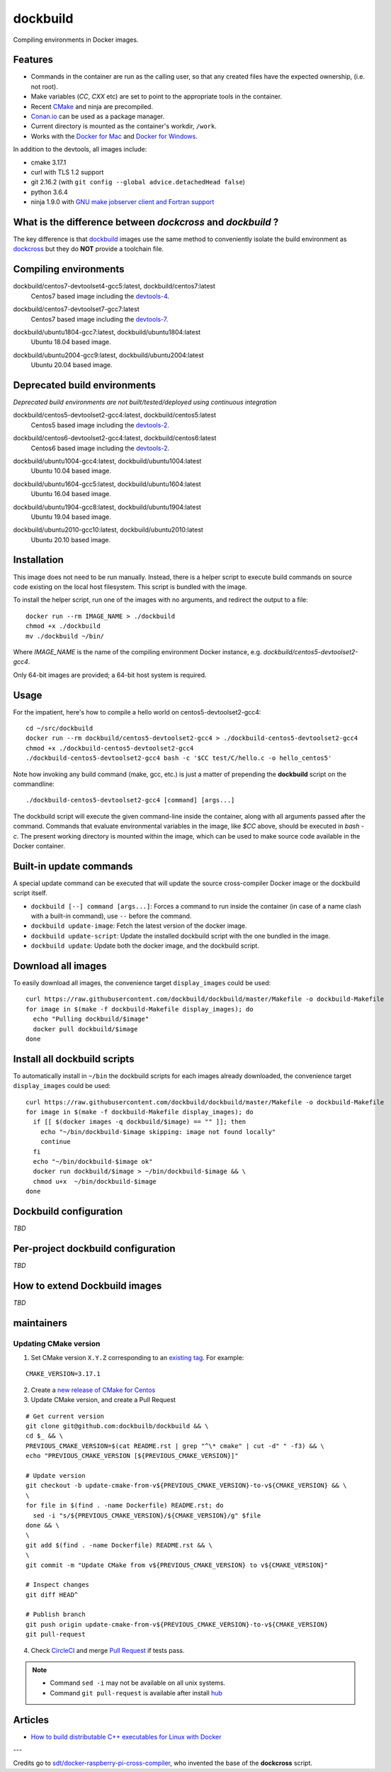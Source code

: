 dockbuild
=========

Compiling environments in Docker images.

.. image:: https://circleci.com/gh/dockbuild/dockbuild/tree/master.svg?style=svg
  :target: https://circleci.com/gh/dockbuild/dockbuild/tree/master

Features
--------

* Commands in the container are run as the calling user, so that any created files have the expected ownership, (i.e. not root).
* Make variables (`CC`, `CXX` etc) are set to point to the appropriate tools in the container.
* Recent `CMake <https://cmake.org>`_ and ninja are precompiled.
* `Conan.io <https://www.conan.io>`_ can be used as a package manager.
* Current directory is mounted as the container's workdir, ``/work``.
* Works with the `Docker for Mac <https://docs.docker.com/docker-for-mac/>`_ and `Docker for Windows <https://docs.docker.com/docker-for-windows/>`_.


In addition to the devtools, all images include:

* cmake 3.17.1
* curl with TLS 1.2 support
* git 2.16.2 (with ``git config --global advice.detachedHead false``)
* python 3.6.4
* ninja 1.9.0 with `GNU make jobserver client and Fortran support <https://github.com/kitware/ninja>`_


What is the difference between `dockcross` and `dockbuild` ?
------------------------------------------------------------

The key difference is that `dockbuild <https://github.com/dockbuild/dockbuild#readme>`_
images use the same method to conveniently isolate the build environment as
`dockcross <https://github.com/dockcross/dockcross#readme>`_ but they do **NOT** provide
a toolchain file.


Compiling environments
----------------------

.. |centos7-devtoolset4-gcc5-latest| image:: https://img.shields.io/docker/image-size/dockbuild/centos7-devtoolset4-gcc5/latest
  :target: https://hub.docker.com/r/dockbuild/centos7-devtoolset4-gcc5/tags?page=1&name=latest

.. _devtools-4: https://access.redhat.com/documentation/en-us/red_hat_developer_toolset/4/html-single/4.1_release_notes/

dockbuild/centos7-devtoolset4-gcc5:latest, dockbuild/centos7:latest
  |centos7-devtoolset4-gcc5-latest| Centos7 based image including the `devtools-4`_.


.. |centos7-devtoolset7-gcc7-latest| image:: https://img.shields.io/docker/image-size/dockbuild/centos7-devtoolset7-gcc7/latest
  :target: https://hub.docker.com/r/dockbuild/centos7-devtoolset7-gcc7/tags?page=1&name=latest

.. _devtools-7: https://access.redhat.com/documentation/en-us/red_hat_developer_toolset/7/html-single/7.1_release_notes/

dockbuild/centos7-devtoolset7-gcc7:latest
  |centos7-devtoolset7-gcc7-latest| Centos7 based image including the `devtools-7`_.


.. |ubuntu1804-gcc7-latest| image:: https://img.shields.io/docker/image-size/dockbuild/ubuntu1804-gcc7/latest
  :target: https://hub.docker.com/r/dockbuild/ubuntu1804-gcc7/tags?page=1&name=latest

dockbuild/ubuntu1804-gcc7:latest, dockbuild/ubuntu1804:latest
  |ubuntu1804-gcc7-latest| Ubuntu 18.04 based image.
.. |ubuntu2004-gcc9-latest| image:: https://img.shields.io/docker/image-size/dockbuild/ubuntu2004-gcc9/latest
  :target: https://hub.docker.com/r/dockbuild/ubuntu2004-gcc9/tags?page=1&name=latest

dockbuild/ubuntu2004-gcc9:latest, dockbuild/ubuntu2004:latest
  |ubuntu2004-gcc9-latest| Ubuntu 20.04 based image.


Deprecated build environments
-----------------------------

*Deprecated build environments are not built/tested/deployed using continuous integration*

.. |centos5-devtoolset2-gcc4-latest| image:: https://img.shields.io/docker/image-size/dockbuild/centos5-devtoolset2-gcc4/latest
  :target: https://hub.docker.com/r/dockbuild/centos5-devtoolset2-gcc4/tags?page=1&name=latest

dockbuild/centos5-devtoolset2-gcc4:latest, dockbuild/centos5:latest
  |centos5-devtoolset2-gcc4-latest| Centos5 based image including the `devtools-2`_.


.. |centos6-devtoolset2-gcc4-latest| image:: https://img.shields.io/docker/image-size/dockbuild/centos6-devtoolset2-gcc4/latest
  :target: https://hub.docker.com/r/dockbuild/centos6-devtoolset2-gcc4/tags?page=1&name=latest

.. _devtools-2: https://people.centos.org/tru/devtools-2/

dockbuild/centos6-devtoolset2-gcc4:latest, dockbuild/centos6:latest
  |centos6-devtoolset2-gcc4-latest| Centos6 based image including the `devtools-2`_.


.. |ubuntu1004-gcc4-latest| image:: https://img.shields.io/docker/image-size/dockbuild/ubuntu1004-gcc4/latest
  :target: https://hub.docker.com/r/dockbuild/ubuntu1004-gcc4/tags?page=1&name=latest

dockbuild/ubuntu1004-gcc4:latest, dockbuild/ubuntu1004:latest
  |ubuntu1004-gcc4-latest| Ubuntu 10.04 based image.


.. |ubuntu1604-gcc5-latest| image:: https://img.shields.io/docker/image-size/dockbuild/ubuntu1604-gcc5/latest
  :target: https://hub.docker.com/r/dockbuild/ubuntu1604-gcc5/tags?page=1&name=latest

dockbuild/ubuntu1604-gcc5:latest, dockbuild/ubuntu1604:latest
  |ubuntu1604-gcc5-latest| Ubuntu 16.04 based image.


.. |ubuntu1904-gcc8-latest| image:: https://img.shields.io/docker/image-size/dockbuild/ubuntu1904-gcc8/latest
  :target: https://hub.docker.com/r/dockbuild/ubuntu1904-gcc8/tags?page=1&name=latest

dockbuild/ubuntu1904-gcc8:latest, dockbuild/ubuntu1904:latest
  |ubuntu1904-gcc8-latest| Ubuntu 19.04 based image.


.. |ubuntu2010-gcc10-latest| image:: https://img.shields.io/docker/image-size/dockbuild/ubuntu2010-gcc10/latest
  :target: https://hub.docker.com/r/dockbuild/ubuntu2010-gcc10/tags?page=1&name=latest

dockbuild/ubuntu2010-gcc10:latest, dockbuild/ubuntu2010:latest
  |ubuntu2010-gcc10-latest| Ubuntu 20.10 based image.


Installation
------------

This image does not need to be run manually. Instead, there is a helper script
to execute build commands on source code existing on the local host filesystem. This
script is bundled with the image.

To install the helper script, run one of the images with no arguments, and
redirect the output to a file::

  docker run --rm IMAGE_NAME > ./dockbuild
  chmod +x ./dockbuild
  mv ./dockbuild ~/bin/

Where `IMAGE_NAME` is the name of the compiling environment
Docker instance, e.g. `dockbuild/centos5-devtoolset2-gcc4`.

Only 64-bit images are provided; a 64-bit host system is required.


Usage
-----

For the impatient, here's how to compile a hello world on centos5-devtoolset2-gcc4::

  cd ~/src/dockbuild
  docker run --rm dockbuild/centos5-devtoolset2-gcc4 > ./dockbuild-centos5-devtoolset2-gcc4
  chmod +x ./dockbuild-centos5-devtoolset2-gcc4
  ./dockbuild-centos5-devtoolset2-gcc4 bash -c '$CC test/C/hello.c -o hello_centos5'

Note how invoking any build command (make, gcc, etc.) is just a matter of prepending the **dockbuild** script on the commandline::

  ./dockbuild-centos5-devtoolset2-gcc4 [command] [args...]

The dockbuild script will execute the given command-line inside the container,
along with all arguments passed after the command. Commands that evaluate
environmental variables in the image, like `$CC` above, should be executed in
`bash -c`. The present working directory is mounted within the image, which
can be used to make source code available in the Docker container.


Built-in update commands
------------------------

A special update command can be executed that will update the
source cross-compiler Docker image or the dockbuild script itself.

- ``dockbuild [--] command [args...]``: Forces a command to run inside the container (in case of a name clash with a built-in command), use ``--`` before the command.
- ``dockbuild update-image``: Fetch the latest version of the docker image.
- ``dockbuild update-script``: Update the installed dockbuild script with the one bundled in the image.
- ``dockbuild update``: Update both the docker image, and the dockbuild script.


Download all images
-------------------

To easily download all images, the convenience target ``display_images`` could be used::

  curl https://raw.githubusercontent.com/dockbuild/dockbuild/master/Makefile -o dockbuild-Makefile
  for image in $(make -f dockbuild-Makefile display_images); do
    echo "Pulling dockbuild/$image"
    docker pull dockbuild/$image
  done


Install all dockbuild scripts
-----------------------------

To automatically install in ``~/bin`` the dockbuild scripts for each images already downloaded, the
convenience target ``display_images`` could be used::

  curl https://raw.githubusercontent.com/dockbuild/dockbuild/master/Makefile -o dockbuild-Makefile
  for image in $(make -f dockbuild-Makefile display_images); do
    if [[ $(docker images -q dockbuild/$image) == "" ]]; then
      echo "~/bin/dockbuild-$image skipping: image not found locally"
      continue
    fi
    echo "~/bin/dockbuild-$image ok"
    docker run dockbuild/$image > ~/bin/dockbuild-$image && \
    chmod u+x  ~/bin/dockbuild-$image
  done


Dockbuild configuration
-----------------------

*TBD*


Per-project dockbuild configuration
-----------------------------------

*TBD*


How to extend Dockbuild images
------------------------------

*TBD*

maintainers
-----------

Updating CMake version
^^^^^^^^^^^^^^^^^^^^^^

1. Set CMake version ``X.Y.Z`` corresponding to an `existing tag <https://github.com/Kitware/CMake/releases>`_.
   For example:

::

    CMAKE_VERSION=3.17.1

2. Create a `new release of CMake for Centos <https://github.com/dockbuild/CMake#maintainers-making-a-cmake-centos5-release>`_

3. Update CMake version, and create a Pull Request

::

    # Get current version
    git clone git@github.com:dockbuilb/dockbuild && \
    cd $_ && \
    PREVIOUS_CMAKE_VERSION=$(cat README.rst | grep "^\* cmake" | cut -d" " -f3) && \
    echo "PREVIOUS_CMAKE_VERSION [${PREVIOUS_CMAKE_VERSION}]"

    # Update version
    git checkout -b update-cmake-from-v${PREVIOUS_CMAKE_VERSION}-to-v${CMAKE_VERSION} && \
    \
    for file in $(find . -name Dockerfile) README.rst; do
      sed -i "s/${PREVIOUS_CMAKE_VERSION}/${CMAKE_VERSION}/g" $file
    done && \
    \
    git add $(find . -name Dockerfile) README.rst && \
    \
    git commit -m "Update CMake from v${PREVIOUS_CMAKE_VERSION} to v${CMAKE_VERSION}"

    # Inspect changes
    git diff HEAD^

    # Publish branch
    git push origin update-cmake-from-v${PREVIOUS_CMAKE_VERSION}-to-v${CMAKE_VERSION}
    git pull-request

4. Check `CircleCI <https://circleci.com/gh/dockbuild/dockbuild>`_ and merge `Pull Request <https://github.com/dockbuild/dockbuild/pull>`_ if tests pass.

.. note::

  * Command ``sed -i`` may not be available on all unix systems.

  * Command ``git pull-request`` is available after install `hub <https://hub.github.com>`_

Articles
--------

- `How to build distributable C++ executables for Linux with Docker
  <https://blog.kitware.com/how-to-build-distributable-c-executables-for-linux-with-docker/>`_


---

Credits go to `sdt/docker-raspberry-pi-cross-compiler <https://github.com/sdt/docker-raspberry-pi-cross-compiler>`_, who invented the base of the **dockcross** script.

